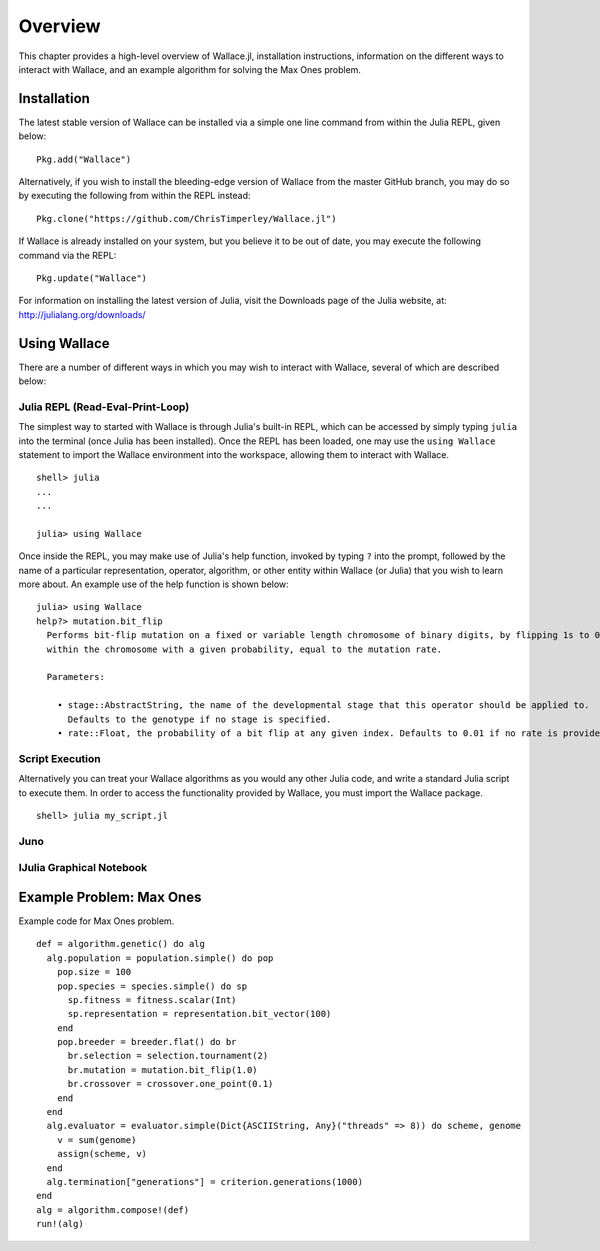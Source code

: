 ========
Overview
========

This chapter provides a high-level overview of Wallace.jl, installation
instructions, information on the different ways to interact with Wallace,
and an example algorithm for solving the Max Ones problem.

Installation
============

The latest stable version of Wallace can be installed via a simple one line
command from within the Julia REPL, given below:

::

  Pkg.add("Wallace")

Alternatively, if you wish to install the bleeding-edge version of Wallace
from the master GitHub branch, you may do so by executing the following
from within the REPL instead:

::

  Pkg.clone("https://github.com/ChrisTimperley/Wallace.jl")

If Wallace is already installed on your system, but you believe it to be out
of date, you may execute the following command via the REPL:

::

  Pkg.update("Wallace")

For information on installing the latest version of Julia, visit the Downloads
page of the Julia website, at: http://julialang.org/downloads/

Using Wallace
=============

There are a number of different ways in which you may wish to interact with
Wallace, several of which are described below:

Julia REPL (Read-Eval-Print-Loop)
---------------------------------

The simplest way to started with Wallace is through Julia's built-in
REPL, which can be accessed by simply typing ``julia`` into the terminal
(once Julia has been installed). Once the REPL has been loaded, one may
use the ``using Wallace`` statement to import the Wallace environment
into the workspace, allowing them to interact with Wallace.

::

    shell> julia
    ...
    ...

    julia> using Wallace

Once inside the REPL, you may make use of Julia's help function, invoked by
typing ``?`` into the prompt, followed by the name of a particular
representation, operator, algorithm, or other entity within Wallace (or Julia)
that you wish to learn more about. An example use of the help function is shown
below:

::

  julia> using Wallace
  help?> mutation.bit_flip
    Performs bit-flip mutation on a fixed or variable length chromosome of binary digits, by flipping 1s to 0s and 0s to 1s at each point
    within the chromosome with a given probability, equal to the mutation rate.

    Parameters:

      • stage::AbstractString, the name of the developmental stage that this operator should be applied to.
        Defaults to the genotype if no stage is specified.
      • rate::Float, the probability of a bit flip at any given index. Defaults to 0.01 if no rate is provided.

Script Execution
----------------

Alternatively you can treat your Wallace algorithms as you would any other
Julia code, and write a standard Julia script to execute them. In order to
access the functionality provided by Wallace, you must import the Wallace
package.

::

  shell> julia my_script.jl

Juno
----

IJulia Graphical Notebook
-------------------------

Example Problem: Max Ones
=========================

Example code for Max Ones problem.

::
  
  def = algorithm.genetic() do alg
    alg.population = population.simple() do pop
      pop.size = 100
      pop.species = species.simple() do sp
        sp.fitness = fitness.scalar(Int)
        sp.representation = representation.bit_vector(100)
      end
      pop.breeder = breeder.flat() do br
        br.selection = selection.tournament(2)
        br.mutation = mutation.bit_flip(1.0)
        br.crossover = crossover.one_point(0.1)
      end
    end
    alg.evaluator = evaluator.simple(Dict{ASCIIString, Any}("threads" => 8)) do scheme, genome
      v = sum(genome)
      assign(scheme, v)
    end
    alg.termination["generations"] = criterion.generations(1000)
  end
  alg = algorithm.compose!(def)
  run!(alg)
